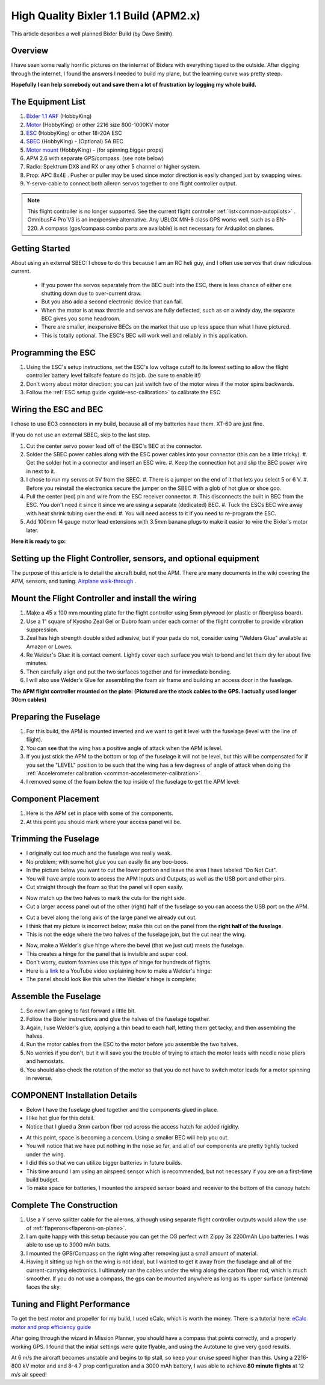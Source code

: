 .. _a-high-quality-bixler-1-1-build:

======================================
High Quality Bixler 1.1 Build (APM2.x)
======================================

This article describes a well planned Bixler Build (by Dave Smith).

.. image:: ../images/Bixler_1.1.jpg
    :target: ../_images/Bixler_1.1.jpg

Overview
========

I have seen some really horrific pictures on the internet of Bixlers
with everything taped to the outside. After digging through the
internet, I found the answers I needed to build my plane, but the
learning curve was pretty steep.

**Hopefully I can help somebody out and save them a lot of frustration by
logging my whole build.**

The Equipment List
==================

#. `Bixler 1.1 ARF <https://hobbyking.com/en_us/h-king-bixler-1-1-epo-1400mm-glider-arf.html>`__
   (HobbyKing)
#. `Motor <https://hobbyking.com/en_us/turnigy-multistar-2216-800kv-14pole-multi-rotor-outrunner-v2.html>`_
   (HobbyKing) or other 2216 size 800-1000KV motor
#. `ESC <https://hobbyking.com/en_us/turnigy-basic-18a-v3-1-speed-controller.html>`__
   (HobbyKing) or other 18-20A ESC
#. `SBEC <https://hobbyking.com/en_us/turnigy-5a-8-26v-sbec-for-lipo.html>`__
   (HobbyKing) - (Optional) 5A BEC
#. `Motor mount <https://hobbyking.com/en_us/hobbyking-bixler-and-bixler-2-motor-mount-upgrade.html>`__   (HobbyKing) - (for spinning bigger props)
#. APM 2.6 with separate GPS/compass. (see note below)
#. Radio: Spektrum DX8 and RX or any other 5 channel or higher system.
#. Prop: APC 8x4E . Pusher or puller may be used since motor direction is easily changed just by swapping wires.
#. Y-servo-cable to connect both aileron servos together to one flight controller output.


.. note:: This flight controller is no longer supported. See the current flight controller :ref:`list<common-autopilots>` . OmnibusF4 Pro V3 is an inexpensive alternative. Any UBLOX MN-8 class GPS works well, such as a BN-220. A compass (gps/compass combo parts are available) is not necessary for Ardupilot on planes.

Getting Started
===============

About using an external SBEC: I chose to do this because I am an RC heli guy, and I often use servos that draw ridiculous current.

   -  If you power the servos separately from the BEC built into the ESC,
      there is less chance of either one shutting down due to over-current draw.
   -  But you also add a second electronic device that can fail.
   -  When the motor is at max throttle and servos are fully deflected,
      such as on a windy day, the separate BEC gives you some headroom.
   -  There are smaller, inexpensive BECs on the market that use up less space
      than what I have pictured.
   -  This is totally optional. The ESC's BEC will work well and reliably in this application.

Programming the ESC
===================

#. Using the ESC's setup instructions, set the ESC's low voltage cutoff to its lowest setting to allow   the flight controller battery level failsafe feature do its job. (be sure to enable it!)
#. Don't worry about motor direction; you can just switch two of the motor
   wires if the motor spins backwards.
#. Follow the :ref:`ESC setup guide <guide-esc-calibration>` to calibrate the ESC

Wiring the ESC and BEC
======================

I chose to use EC3 connectors in my build, because all of my batteries
have them. XT-60 are just fine.

If you do not use an external SBEC, skip to the last step.

#. Cut the center servo power lead off of the ESC's BEC at the connector.
#. Solder the SBEC power cables along with the ESC power cables into your
   connector (this can be a little tricky).
   #. Get the solder hot in a connector and insert an ESC wire.
   #. Keep the connection hot and slip the BEC power wire in next to it.
#. I chose to run my servos at 5V  from the SBEC.
   #. There is a jumper on the end of it that lets you select 5 or 6 V.
   #. Before you reinstall the electronics secure the jumper on the SBEC with a glob of hot glue or shoe goo.
#. Pull the center (red) pin and wire from the ESC receiver connector.
   #. This disconnects the built in BEC from the ESC. You don't need it since it since we are using a separate (dedicated) BEC.
   #. Tuck the ESCs BEC wire away with heat shrink tubing over the end.
   #. You will need access to it if you need to re-program the ESC.
#. Add 100mm 14 gauge motor lead extensions with 3.5mm banana plugs to make it easier to wire the Bixler's motor later.

**Here it is ready to go:**

.. image:: ../images/Bixler-build-12.jpg
    :target: ../_images/Bixler-build-12.jpg

Setting up the Flight Controller, sensors, and optional equipment
=================================================================

The purpose of this article is to detail the aircraft build, not the APM. There
are many documents in the wiki covering the APM, sensors, and tuning.
`Airplane walk-through <http://ardupilot.org/plane/docs/arduplane-setup.html>`_ .

Mount the Flight Controller and install the wiring
==================================================

#. Make a 45 x 100 mm mounting plate for the flight controller using 5mm plywood (or
   plastic or fiberglass board).
#. Use a 1" square of Kyosho Zeal Gel or Dubro foam under each corner of
   the flight controller to provide vibration suppression.
#. Zeal has high strength double sided adhesive, but if your pads do
   not, consider using "Welders Glue" available at Amazon or Lowes.
#. Re Welder's Glue: it is contact cement. Lightly cover each surface
   you wish to bond and let them dry for about five minutes.
#. Then carefully align and put the two surfaces together and for
   immediate bonding.
#. I will also use Welder's Glue for assembling the foam air frame
   and building an access door in the fuselage.

**The APM flight controller mounted on the plate: (Pictured are the stock cables to the
GPS. I actually used longer 30cm cables)**

.. image:: ../images/Bixler-build-11.jpg
   :target: ../_images/images/Bixler-build-11.jpg

Preparing the Fuselage
======================

#. For this build, the APM is mounted inverted and we want to get it
   level with the fuselage (level with the line of flight).
#. You can see that the wing has a positive angle of attack when the APM
   is level.
#. If you just stick the APM to the bottom or top of the fuselage it
   will not be level, but this will be compensated for if you set the "LEVEL" position to be such that the wing has a few degrees of angle of attack when doing the :ref:`Accelerometer calibration <common-accelerometer-calibration>`.
#. I removed some of the foam below
   the top inside of the fuselage to get the APM level:

.. image:: ../images/Bixler-build-3.jpg
    :target: ../_images/Bixler-build-3.jpg

Component Placement
===================

#. Here is the APM set in place with some of the components.
#. At this point you should mark where your access panel will be.

.. image:: ../images/Bixler-build-9.jpg
    :target: ../_images/Bixler-build-9.jpg

Trimming the Fuselage
=====================

-  I originally cut too much and the fuselage was really weak.
-  No problem; with some hot glue you can easily fix any boo-boos.
-  In the picture below you want to cut the lower portion and leave the
   area I have labeled "Do Not Cut".
-  You will have ample room to access the APM Inputs and Outputs, as
   well as the USB port and other pins.
-  Cut straight through the foam so that the panel will open easily.

.. image:: ../images/Bixler_build_2.jpg
    :target: ../_images/Bixler_build_2.jpg

-  Now match up the two halves to mark the cuts for the right side.
-  Cut a larger access panel out of the other (right) half of the
   fuselage so you can access the USB port on the APM.

.. image:: ../images/Bixler-build-7.jpg
    :target: ../_images/Bixler-build-7.jpg

-  Cut a bevel along the long axis of the large panel we already cut
   out.
-  I think that my picture is incorrect below; make this cut on the
   panel from the \ **right half of the fuselage**.
-  This is not the edge where the two halves of the fuselage join, but
   the cut near the wing.

.. image:: ../images/Bixler-build-4.jpg
    :target: ../_images/Bixler-build-4.jpg

-  Now, make a Welder's glue hinge where the bevel (that we just cut)
   meets the fuselage.
-  This creates a hinge for the panel that is invisible and super cool.
-  Don't worry, custom foamies use this type of hinge for hundreds of
   flights.
-  Here is a `link <http://www.youtube.com/watch?v=S-8PGFJqqMM>`_ to a YouTube video explaining how to make a Welder's hinge:
-  The panel should look like this when the Welder's hinge is complete:

.. image:: ../images/Bixler-build-6.jpg
    :target: ../_images/Bixler-build-6.jpg

Assemble the Fuselage
=====================

#. So now I am going to fast forward a little bit.
#. Follow the Bixler instructions and glue the halves of the fuselage
   together.
#. Again, I use Welder's glue, applying a thin bead to each half,
   letting them get tacky, and then assembling the halves.
#. Run the motor cables from the ESC to the motor before you assemble
   the two halves.
#. No worries if you don't, but it will save you the trouble of trying
   to attach the motor leads with needle nose pliers and hemostats.
#. You should also check the rotation of the motor so that you do not
   have to switch motor leads for a motor spinning in reverse.

COMPONENT Installation Details
==============================

-  Below I have the fuselage glued together and the components glued in
   place.
-  I like hot glue for this detail.
-  Notice that I glued a 3mm carbon fiber rod across the access hatch
   for added rigidity.

.. image:: ../images/Bixler-build-1.jpg
    :target: ../_images/Bixler-build-1.jpg

-  At this point, space is becoming a concern. Using a smaller BEC will help
   you out.
-  You will notice that we have put nothing in the nose so far, and all
   of our components are pretty tightly tucked under the wing.
-  I did this so that we can utilize bigger batteries in future builds.
-  This time around I am using an airspeed sensor which is recommended,
   but not necessary if you are on a first-time build budget.
-  To make space for batteries, I mounted the airspeed sensor board and
   receiver to the bottom of the canopy hatch:

.. image:: ../images/Bixler-build-8.jpg
    :target: ../_images/Bixler-build-8.jpg

Complete The Construction
=========================

#. Use a Y servo splitter cable for the ailerons, although using separate flight controller outputs would allow the use of :ref:`flaperons<flaperons-on-plane>`.
#. I am quite happy with this setup because you can get the CG perfect
   with Zippy 3s 2200mAh Lipo batteries. I was able to use up to 3000 mAh batts.
#. I mounted the GPS/Compass on the right wing after removing just a
   small amount of material.
#. Having it sitting up high on the wing is not ideal, but I wanted to
   get it away from the fuselage and all of the current-carrying
   electronics. I ultimately ran the cables under the wing along
   the carbon fiber rod, which is much smoother. If you do not use a compass, the gps can be mounted anywhere as long as its upper surface (antenna) faces the sky.


Tuning and Flight Performance
=============================

To get the best motor and propeller for my build, I used eCalc, which is
worth the money. There is a tutorial here:
`eCalc motor and prop efficiency guide <http://ardupilot.org/plane/docs/ecalc-motor-and-prop-efficiency-guide.html?highlight=ecalc>`_

After going through the wizard in Mission Planner, you should have a compass
that points correctly, and a properly working GPS. I found that the initial
settings were quite flyable, and using the Autotune to give very good results.

At 6 m/s the aircraft becomes unstable and begins to tip stall, so keep your
cruise speed higher than this. Using a 2216-800 kV motor and and 8-4.7 prop
configuration and a 3000 mAh battery, I was able to achieve
**80 minute flights** at 12 m/s air speed!

